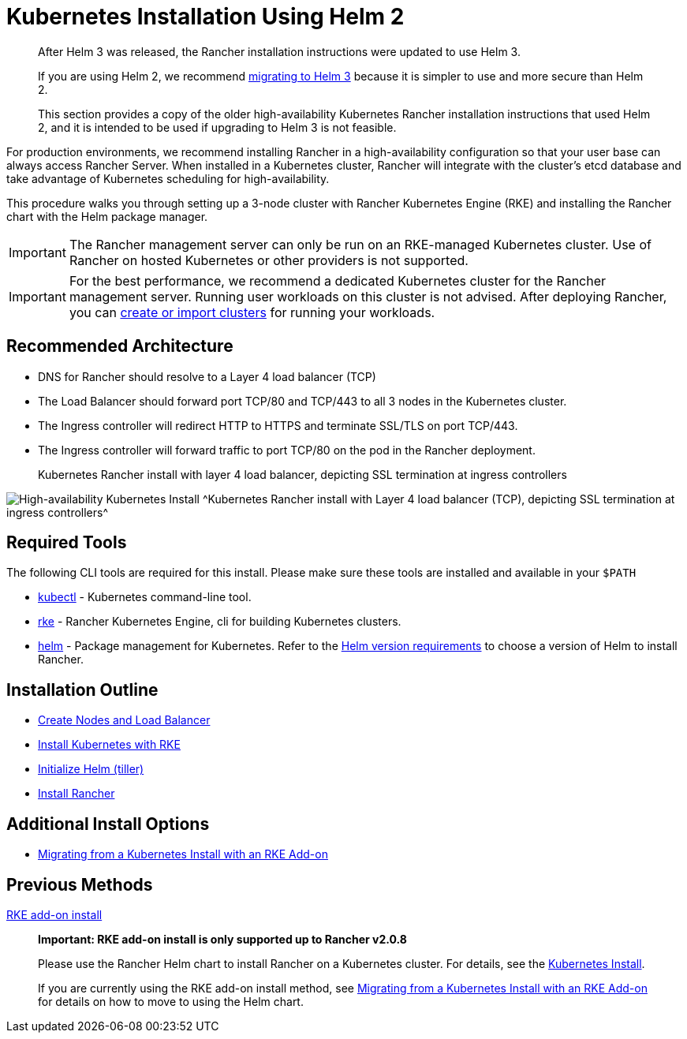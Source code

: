 = Kubernetes Installation Using Helm 2

____
After Helm 3 was released, the Rancher installation instructions were updated to use Helm 3.

If you are using Helm 2, we recommend https://helm.sh/blog/migrate-from-helm-v2-to-helm-v3/[migrating to Helm 3] because it is simpler to use and more secure than Helm 2.

This section provides a copy of the older high-availability Kubernetes Rancher installation instructions that used Helm 2, and it is intended to be used if upgrading to Helm 3 is not feasible.
____

For production environments, we recommend installing Rancher in a high-availability configuration so that your user base can always access Rancher Server. When installed in a Kubernetes cluster, Rancher will integrate with the cluster's etcd database and take advantage of Kubernetes scheduling for high-availability.

This procedure walks you through setting up a 3-node cluster with Rancher Kubernetes Engine (RKE) and installing the Rancher chart with the Helm package manager.

IMPORTANT: The Rancher management server can only be run on an RKE-managed Kubernetes cluster. Use of Rancher on hosted Kubernetes or other providers is not supported.

IMPORTANT: For the best performance, we recommend a dedicated Kubernetes cluster for the Rancher management server. Running user workloads on this cluster is not advised. After deploying Rancher, you can xref:../../../../../how-to-guides/new-user-guides/kubernetes-clusters-in-rancher-setup/kubernetes-clusters-in-rancher-setup.adoc[create or import clusters] for running your workloads.

== Recommended Architecture

* DNS for Rancher should resolve to a Layer 4 load balancer (TCP)
* The Load Balancer should forward port TCP/80 and TCP/443 to all 3 nodes in the Kubernetes cluster.
* The Ingress controller will redirect HTTP to HTTPS and terminate SSL/TLS on port TCP/443.
* The Ingress controller will forward traffic to port TCP/80 on the pod in the Rancher deployment.+++<figcaption>+++Kubernetes Rancher install with layer 4 load balancer, depicting SSL termination at ingress controllers+++</figcaption>+++

image:/img/ha/rancher2ha.svg[High-availability Kubernetes Install]
^Kubernetes Rancher install with Layer 4 load balancer (TCP), depicting SSL termination at ingress controllers^

== Required Tools

The following CLI tools are required for this install. Please make sure these tools are installed and available in your `$PATH`

* https://kubernetes.io/docs/tasks/tools/install-kubectl/#install-kubectl[kubectl] - Kubernetes command-line tool.
* https://rancher.com/docs/rke/latest/en/installation/[rke] - Rancher Kubernetes Engine, cli for building Kubernetes clusters.
* https://docs.helm.sh/using_helm/#installing-helm[helm] - Package management for Kubernetes. Refer to the xref:../../../resources/helm-version-requirements.adoc[Helm version requirements] to choose a version of Helm to install Rancher.

== Installation Outline

* xref:create-nodes-lb/create-nodes-lb.adoc[Create Nodes and Load Balancer]
* xref:kubernetes-rke/kubernetes-rke.adoc[Install Kubernetes with RKE]
* xref:helm-init/helm-init.adoc[Initialize Helm (tiller)]
* xref:helm-rancher/helm-rancher.adoc[Install Rancher]

== Additional Install Options

* xref:../../../install-upgrade-on-a-kubernetes-cluster/upgrades/migrating-from-rke-add-on.adoc[Migrating from a Kubernetes Install with an RKE Add-on]

== Previous Methods

xref:rke-add-on/rke-add-on.adoc[RKE add-on install]

____
*Important: RKE add-on install is only supported up to Rancher v2.0.8*

Please use the Rancher Helm chart to install Rancher on a Kubernetes cluster. For details, see the xref:../../../resources/helm-version-requirements.adoc[Kubernetes Install].

If you are currently using the RKE add-on install method, see xref:../../../install-upgrade-on-a-kubernetes-cluster/upgrades/migrating-from-rke-add-on.adoc[Migrating from a Kubernetes Install with an RKE Add-on] for details on how to move to using the Helm chart.
____

